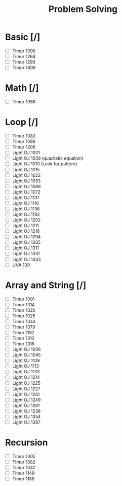 #+TITLE: Problem Solving

* Basic [/]
    - [ ] Timur 1000
    - [ ] Timur 1264
    - [ ] Timur 1293
    - [ ] Timur 1409
* Math [/]
    - [ ] Timur 1068
* Loop [/]
    - [ ] Timur 1083
    - [ ] Timur 1086
    - [ ] Timur 1209
    - [ ] Light OJ 1001
    - [ ] Light OJ 1008 (quadratic equation)
    - [ ] Light OJ 1010 (Look for pattern)
    - [ ] Light OJ 1015
    - [ ] Light OJ 1022
    - [ ] Light OJ 1053
    - [ ] Light OJ 1069
    - [ ] Light OJ 1072
    - [ ] Light OJ 1107
    - [ ] Light OJ 1116
    - [ ] Light OJ 1136
    - [ ] Light OJ 1182
    - [ ] Light OJ 1202
    - [ ] Light OJ 1211
    - [ ] Light OJ 1216
    - [ ] Light OJ 1294
    - [ ] Light OJ 1305
    - [ ] Light OJ 1311
    - [ ] Light OJ 1331
    - [ ] Light OJ 1433
    - [ ] UVA 100
* Array and String [/]
    - [ ] Timur 1001
    - [ ] Timur 1014
    - [ ] Timur 1020
    - [ ] Timur 1025
    - [ ] Timur 1044
    - [ ] Timur 1079
    - [ ] Timur 1197
    - [ ] Timur 1313
    - [ ] Timur 1319
    - [ ] Light OJ 1006
    - [ ] Light OJ 1045
    - [ ] Light OJ 1109
    - [ ] Light OJ 1113
    - [ ] Light OJ 1133
    - [ ] Light OJ 1214
    - [ ] Light OJ 1225
    - [ ] Light OJ 1227
    - [ ] Light OJ 1241
    - [ ] Light OJ 1249
    - [ ] Light OJ 1261
    - [ ] Light OJ 1338
    - [ ] Light OJ 1354
    - [ ] Light OJ 1387
* Recursion
    - [ ] Timur 1005
    - [ ] Timur 1082
    - [ ] Timur 1042
    - [ ] Timur 1149
    - [ ] Timur 1189
    
